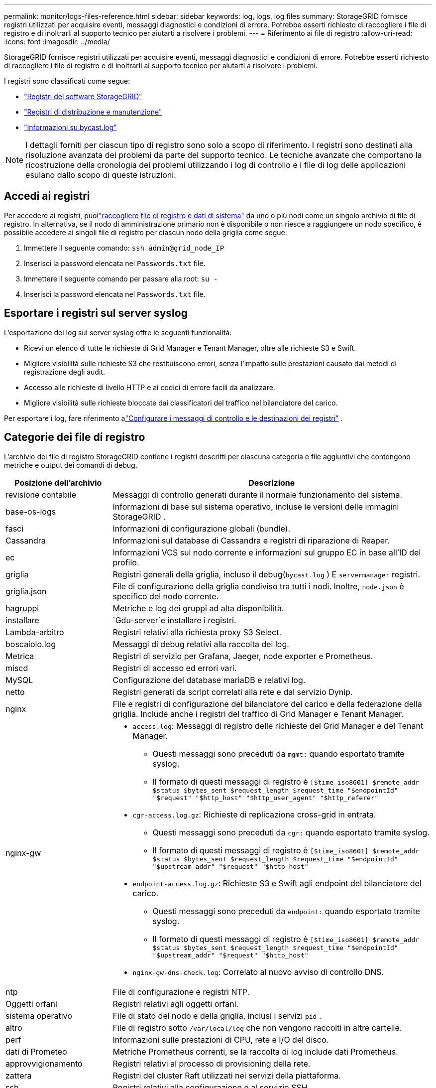 ---
permalink: monitor/logs-files-reference.html 
sidebar: sidebar 
keywords: log, logs, log files 
summary: StorageGRID fornisce registri utilizzati per acquisire eventi, messaggi diagnostici e condizioni di errore.  Potrebbe esserti richiesto di raccogliere i file di registro e di inoltrarli al supporto tecnico per aiutarti a risolvere i problemi. 
---
= Riferimento ai file di registro
:allow-uri-read: 
:icons: font
:imagesdir: ../media/


[role="lead"]
StorageGRID fornisce registri utilizzati per acquisire eventi, messaggi diagnostici e condizioni di errore.  Potrebbe esserti richiesto di raccogliere i file di registro e di inoltrarli al supporto tecnico per aiutarti a risolvere i problemi.

I registri sono classificati come segue:

* link:storagegrid-software-logs.html["Registri del software StorageGRID"]
* link:deployment-and-maintenance-logs.html["Registri di distribuzione e manutenzione"]
* link:about-bycast-log.html["Informazioni su bycast.log"]



NOTE: I dettagli forniti per ciascun tipo di registro sono solo a scopo di riferimento.  I registri sono destinati alla risoluzione avanzata dei problemi da parte del supporto tecnico.  Le tecniche avanzate che comportano la ricostruzione della cronologia dei problemi utilizzando i log di controllo e i file di log delle applicazioni esulano dallo scopo di queste istruzioni.



== Accedi ai registri

Per accedere ai registri, puoilink:collecting-log-files-and-system-data.html["raccogliere file di registro e dati di sistema"] da uno o più nodi come un singolo archivio di file di registro. In alternativa, se il nodo di amministrazione primario non è disponibile o non riesce a raggiungere un nodo specifico, è possibile accedere ai singoli file di registro per ciascun nodo della griglia come segue:

. Immettere il seguente comando: `ssh admin@grid_node_IP`
. Inserisci la password elencata nel `Passwords.txt` file.
. Immettere il seguente comando per passare alla root: `su -`
. Inserisci la password elencata nel `Passwords.txt` file.




== Esportare i registri sul server syslog

L'esportazione dei log sul server syslog offre le seguenti funzionalità:

* Ricevi un elenco di tutte le richieste di Grid Manager e Tenant Manager, oltre alle richieste S3 e Swift.
* Migliore visibilità sulle richieste S3 che restituiscono errori, senza l'impatto sulle prestazioni causato dai metodi di registrazione degli audit.
* Accesso alle richieste di livello HTTP e ai codici di errore facili da analizzare.
* Migliore visibilità sulle richieste bloccate dai classificatori del traffico nel bilanciatore del carico.


Per esportare i log, fare riferimento alink:../monitor/configure-audit-messages.html["Configurare i messaggi di controllo e le destinazioni dei registri"] .



== Categorie dei file di registro

L'archivio dei file di registro StorageGRID contiene i registri descritti per ciascuna categoria e file aggiuntivi che contengono metriche e output dei comandi di debug.

[cols="1a,3a"]
|===
| Posizione dell'archivio | Descrizione 


| revisione contabile  a| 
Messaggi di controllo generati durante il normale funzionamento del sistema.



| base-os-logs  a| 
Informazioni di base sul sistema operativo, incluse le versioni delle immagini StorageGRID .



| fasci  a| 
Informazioni di configurazione globali (bundle).



| Cassandra  a| 
Informazioni sul database di Cassandra e registri di riparazione di Reaper.



| ec  a| 
Informazioni VCS sul nodo corrente e informazioni sul gruppo EC in base all'ID del profilo.



| griglia  a| 
Registri generali della griglia, incluso il debug(`bycast.log` ) E `servermanager` registri.



| griglia.json  a| 
File di configurazione della griglia condiviso tra tutti i nodi.  Inoltre, `node.json` è specifico del nodo corrente.



| hagruppi  a| 
Metriche e log dei gruppi ad alta disponibilità.



| installare  a| 
`Gdu-server`e installare i registri.



| Lambda-arbitro  a| 
Registri relativi alla richiesta proxy S3 Select.



| boscaiolo.log  a| 
Messaggi di debug relativi alla raccolta dei log.



| Metrica  a| 
Registri di servizio per Grafana, Jaeger, node exporter e Prometheus.



| miscd  a| 
Registri di accesso ed errori vari.



| MySQL  a| 
Configurazione del database mariaDB e relativi log.



| netto  a| 
Registri generati da script correlati alla rete e dal servizio Dynip.



| nginx  a| 
File e registri di configurazione del bilanciatore del carico e della federazione della griglia.  Include anche i registri del traffico di Grid Manager e Tenant Manager.



| nginx-gw  a| 
* `access.log`: Messaggi di registro delle richieste del Grid Manager e del Tenant Manager.
+
** Questi messaggi sono preceduti da `mgmt:` quando esportato tramite syslog.
** Il formato di questi messaggi di registro è `[$time_iso8601] $remote_addr $status $bytes_sent $request_length $request_time "$endpointId" "$request" "$http_host" "$http_user_agent" "$http_referer"`


* `cgr-access.log.gz`: Richieste di replicazione cross-grid in entrata.
+
** Questi messaggi sono preceduti da `cgr:` quando esportato tramite syslog.
** Il formato di questi messaggi di registro è `[$time_iso8601] $remote_addr $status $bytes_sent $request_length $request_time "$endpointId" "$upstream_addr" "$request" "$http_host"`


* `endpoint-access.log.gz`: Richieste S3 e Swift agli endpoint del bilanciatore del carico.
+
** Questi messaggi sono preceduti da `endpoint:` quando esportato tramite syslog.
** Il formato di questi messaggi di registro è `[$time_iso8601] $remote_addr $status $bytes_sent $request_length $request_time "$endpointId" "$upstream_addr" "$request" "$http_host"`


* `nginx-gw-dns-check.log`: Correlato al nuovo avviso di controllo DNS.




| ntp  a| 
File di configurazione e registri NTP.



 a| 
Oggetti orfani
 a| 
Registri relativi agli oggetti orfani.



| sistema operativo  a| 
File di stato del nodo e della griglia, inclusi i servizi `pid` .



| altro  a| 
File di registro sotto `/var/local/log` che non vengono raccolti in altre cartelle.



| perf  a| 
Informazioni sulle prestazioni di CPU, rete e I/O del disco.



| dati di Prometeo  a| 
Metriche Prometheus correnti, se la raccolta di log include dati Prometheus.



| approvvigionamento  a| 
Registri relativi al processo di provisioning della rete.



| zattera  a| 
Registri del cluster Raft utilizzati nei servizi della piattaforma.



| ssh  a| 
Registri relativi alla configurazione e al servizio SSH.



| SNMP  a| 
Configurazione dell'agente SNMP utilizzata per l'invio di notifiche SNMP.



| socket-dati  a| 
Dati socket per il debug di rete.



| comandi-di-sistema.txt  a| 
Output dei comandi del contenitore StorageGRID .  Contiene informazioni di sistema, come la rete e l'utilizzo del disco.



| pacchetto di recupero sincronizzato  a| 
Correlato al mantenimento della coerenza dell'ultimo pacchetto di ripristino su tutti i nodi di amministrazione e di archiviazione che ospitano il servizio ADC.

|===